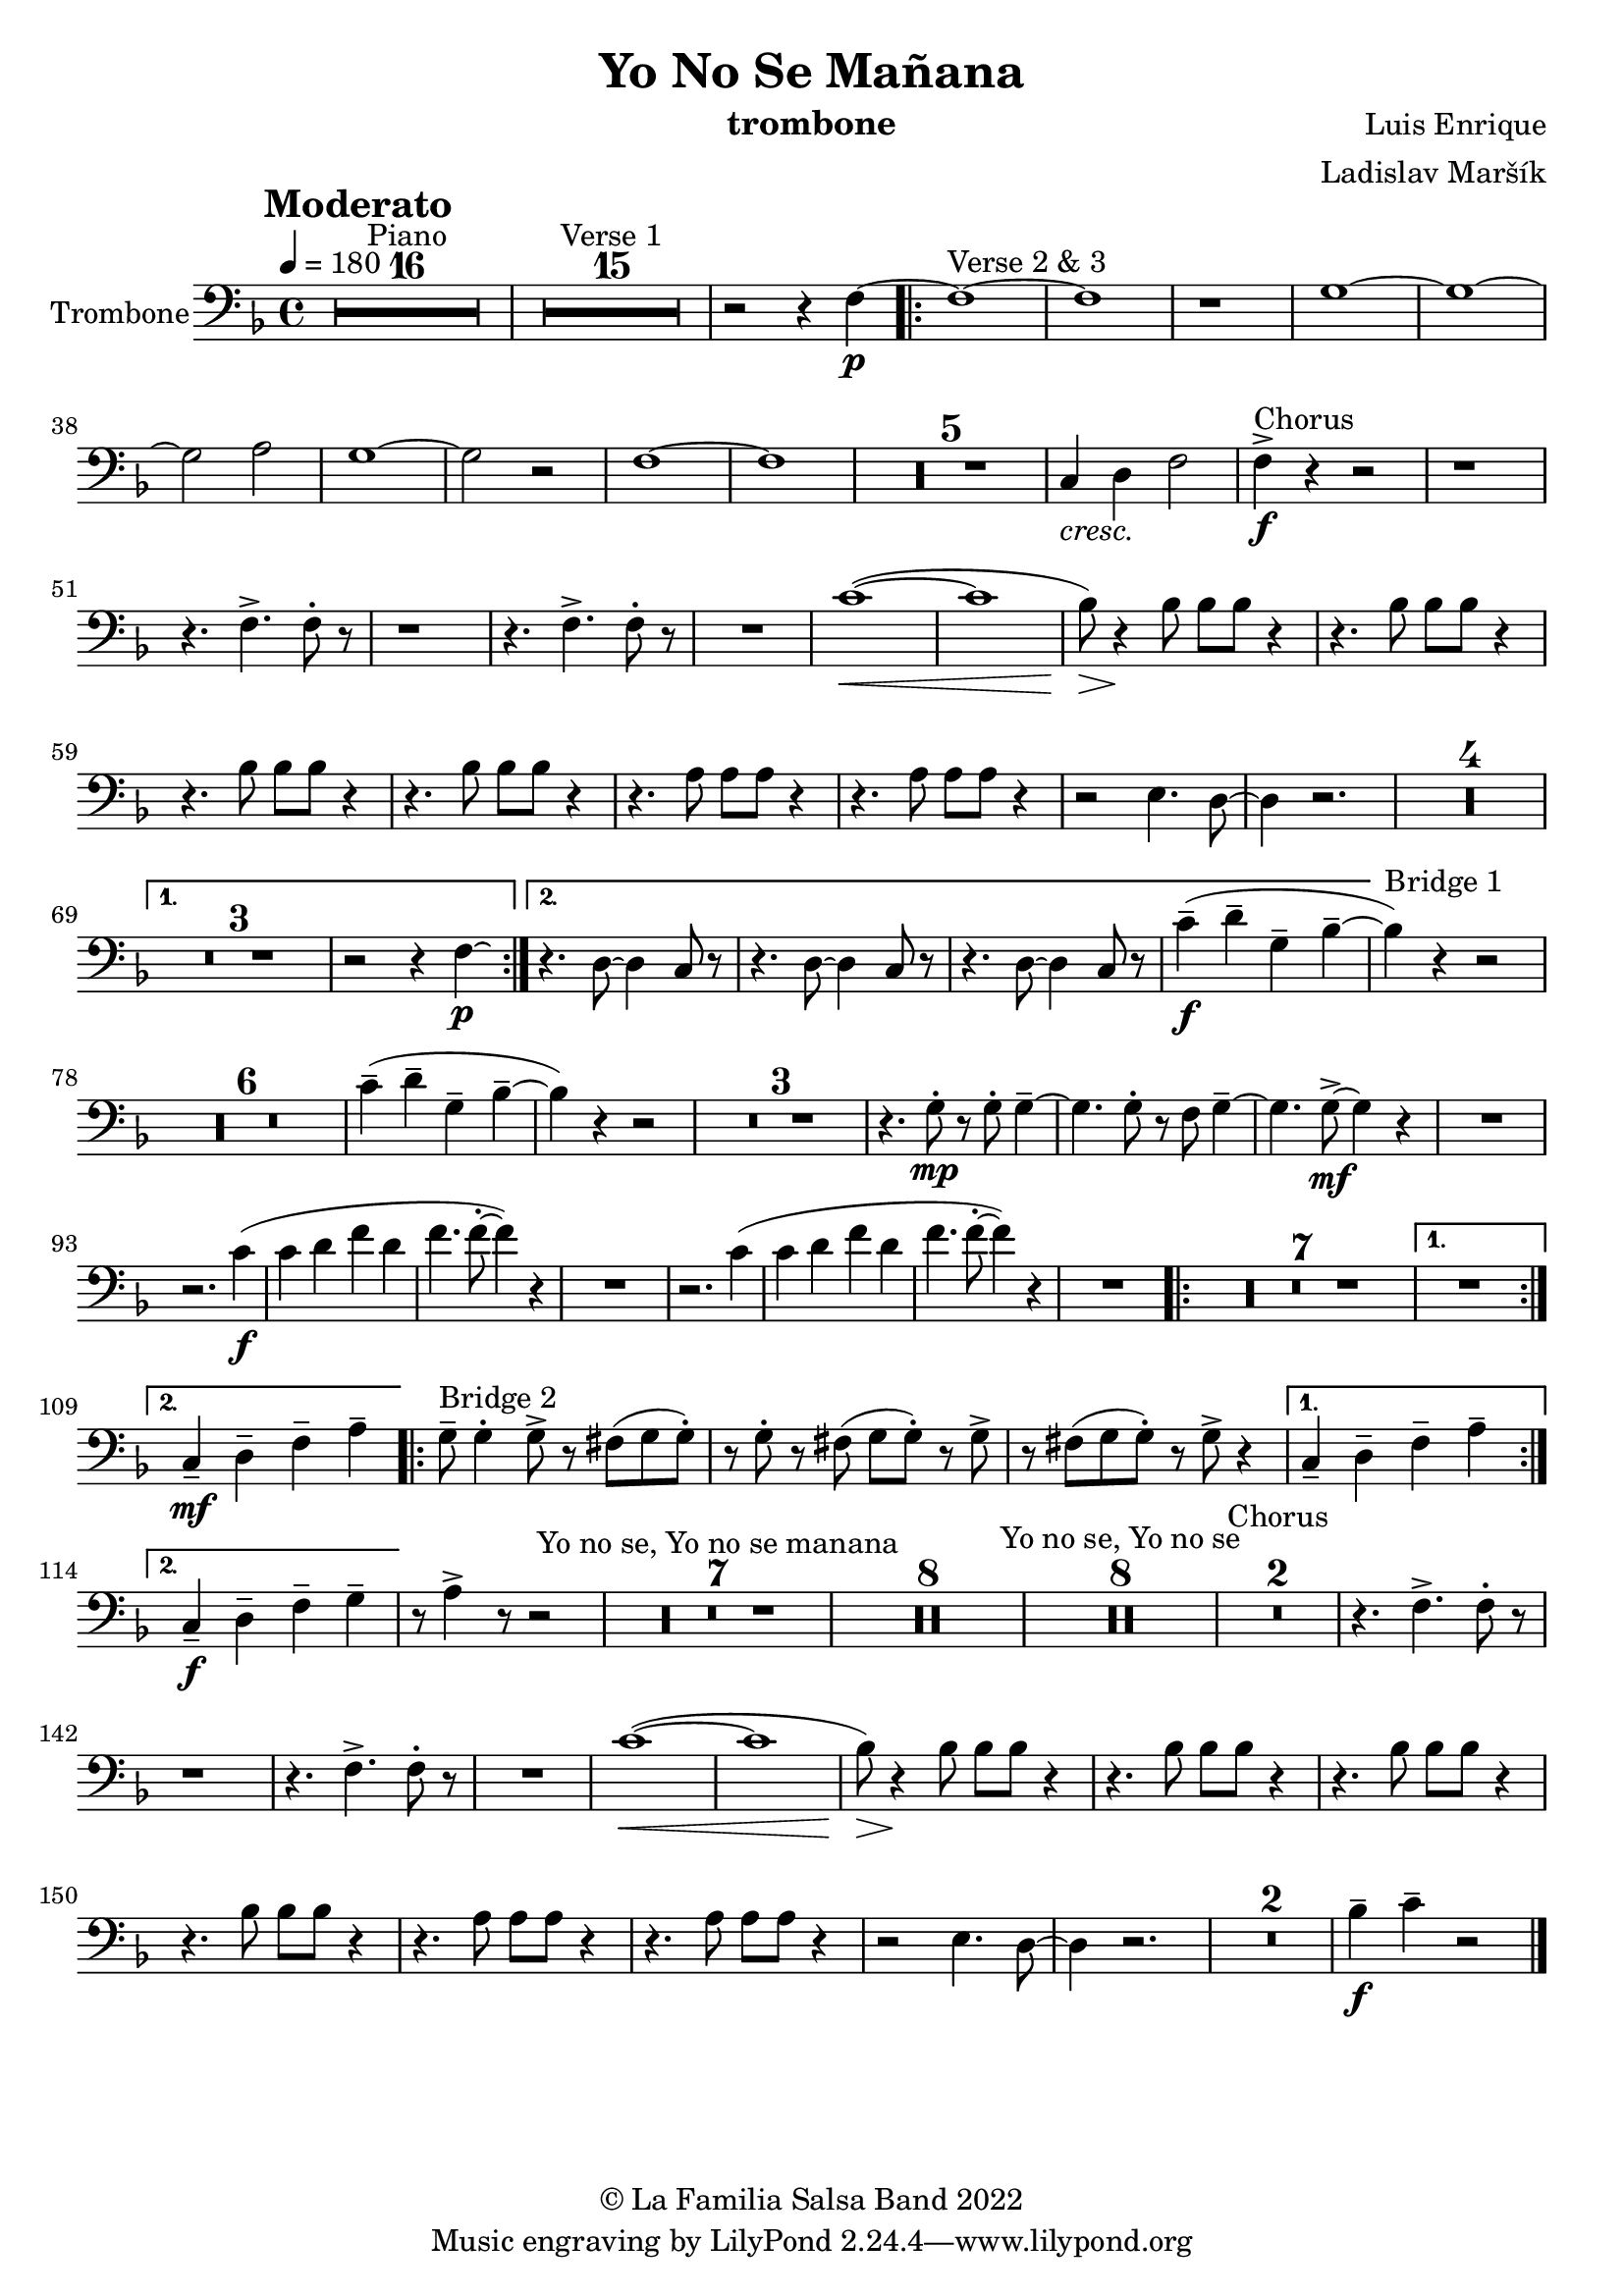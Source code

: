\version "2.22.2"

\header {
    title = "Yo No Se Mañana"
    composer = "Luis Enrique"
    arranger = "Ladislav Maršík"
    instrument = "trombone"
    copyright = "© La Familia Salsa Band 2022"
}

tempoMark = #(define-music-function (parser location markp) (string?)
#{
		\once \override Score . RehearsalMark #'self-alignment-X = #left
    \once \override Score . RehearsalMark #'no-spacing-rods = ##t
		\once \override Score . RehearsalMark #'padding = #2.0
    \mark \markup { \bold $markp }
#})

Trombone = \new Voice \transpose c g \relative c {
  \set Staff.instrumentName = \markup {
		\center-align { "Trombone" }
	}

        \clef bass
        \key bes \major
	\time 4/4
	\tempo 4 = 180
	\tempoMark "Moderato"
	
	\set Score.skipBars = ##t R1*16 ^\markup { "Piano" }
	
	\set Score.skipBars = ##t R1*15 ^\markup { "Verse 1" }

	r2 r4 bes4 -\p ~ |

	\repeat volta 2 {
		bes1 ~ ^\markup { "Verse 2 & 3" } |
		bes1 |
		r1 |
		c1 ~ |

		c1 ~ |
		c2 d2 |
		c1 ~ |
		c2 r2 |

		bes1 ~ |
		bes1 |
		
		\set Score.skipBars = ##t R1*5
		
		f4 _\markup { \italic "cresc." } g4 bes2 |

		bes4 -\accent -\f ^\markup { "Chorus" } r4 r2 |

		r1 |
		r4. bes4. -> bes8 -. r8 |

		r1 |
		r4. bes4. -> bes8 -. r8 |

		R1 |
		f'1 ( \< ~ |
		f1 |

		es8 ) \> r4 \! es8 es8 es8 r4 |
		r4. es8 es8 es8 r4 |
		r4. es8 es8 es8 r4 |

		r4. es8 es8 es8 r4 |
		r4. d8 d8 d8 r4 |
		r4. d8 d8 d8 r4 |

		r2 a4. g8 ~ |
		g4 r2. |

		\set Score.skipBars = ##t R1*4
	}
	\alternative {
		{
			\set Score.skipBars = ##t R1*3
			r2 r4 bes4 -\p \laissezVibrer |
		}
		{
			r4. g8 ~ g4 f8 r |
			r4. g8 ~ g4 f8 r |
			r4. g8 ~ g4 f8 r |
			f'4 -- -\f ( g -- c, -- es -- ~ |
		}
	}
	
        es ^\markup { "Bridge 1" } ) r4 r2 |
        
        \set Score.skipBars = ##t R1*6
        
        f4 -- ( g -- c, -- es -- ~ |
        es ) r4 r2 |
        
        \set Score.skipBars = ##t R1*3
        
        r4. c8 -. -\mp r c -. c4 -- ~ |
        c4. c8 -. r bes c4 -- ~ |
        c4. c8 -\mf -> ~ c4 r |
        R1 | \break
        r2. f4 -\f ( |
        f g bes g |
        bes4. bes8 -. ~ bes4 ) r |
        R1 |
        r2. f4 ( |
        f g bes g |
        bes4. bes8 -. ~ bes4 ) r |
        R1 |
        
        \repeat volta 2 {
            \set Score.skipBars = ##t R1*7
        }
        \alternative {
            {
                R1 | \break
            }
            {
                f,4 -- -\mf g -- bes -- d -- |
            }
        }
        \repeat volta 2 {
            c8 -- ^\markup { "Bridge 2" } c4 -. c8 -> r b ( c c -. ) |
            r c -. r b ( c c -. ) r c -> |
            r b ( c c -. ) r c -> r4 |
        }
        \alternative {
            {
                f,4 -- g -- bes -- d -- |
            }
            {
                f,4 -\f -- g -- bes -- c -- |
            }
        }
        r8 d4 -> r8 r2 |
        \set Score.skipBars = ##t R1*7 ^\markup { "Yo no se, Yo no se manana" }
        \set Score.skipBars = ##t R1*8

        \set Score.skipBars = ##t R1*8 ^\markup { "Yo no se, Yo no se" }

        
        \set Score.skipBars = ##t R1*2 ^\markup { "Chorus" }
        r4. bes4. -> bes8 -. r8 |

		r1 |
		r4. bes4. -> bes8 -. r8 |

		R1 |
		f'1 ( \< ~ |
		f1 |

		es8 ) \> r4 \! es8 es8 es8 r4 |
		r4. es8 es8 es8 r4 |
		r4. es8 es8 es8 r4 |

		r4. es8 es8 es8 r4 |
		r4. d8 d8 d8 r4 |
		r4. d8 d8 d8 r4 |

		r2 a4. g8 ~ |
		g4 r2. |
        
        \set Score.skipBars = ##t R1*2
        
        es'4 \tenuto \f f4 \tenuto  r2 |
    
    \bar "|."
}

\score {
  \new Staff {
	\new Voice = "Trombone" {
		\Trombone			
	}
  }
  \layout {
  }
}

\paper {
	% between-system-space = 10\mm
	between-system-padding = #2
	% system-count = #6
	% ragged-bottom = ##t
	bottom-margin = 5\mm
	% top-margin = 0\mm
	% paper-height = 310\mm
}